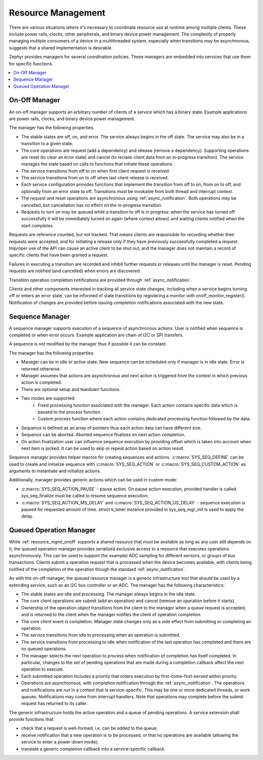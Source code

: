 .. _resource_mgmt:

Resource Management
###################

There are various situations where it's necessary to coordinate resource
use at runtime among multiple clients.  These include power rails,
clocks, other peripherals, and binary device power management. The
complexity of properly managing multiple consumers of a device in a
multithreaded system, especially when transitions may be asynchronous,
suggests that a shared implementation is desirable.

Zephyr provides managers for several coordination policies.  These
managers are embedded into services that use them for specific
functions.

.. contents::
    :local:
    :depth: 2

.. _resource_mgmt_onoff:

On-Off Manager
**************

An on-off manager supports an arbitrary number of clients of a service
which has a binary state.  Example applications are power rails, clocks,
and binary device power management.

The manager has the following properties:

* The stable states are off, on, and error.  The service always begins
  in the off state.  The service may also be in a transition to a given
  state.
* The core operations are request (add a dependency) and release (remove
  a dependency). Supporting operations are reset (to clear an error
  state) and cancel (to reclaim client data from an in-progress
  transition).  The service manages the state based on calls to
  functions that initiate these operations.
* The service transitions from off to on when first client request is
  received.
* The service transitions from on to off when last client release is
  received.
* Each service configuration provides functions that implement the
  transition from off to on, from on to off, and optionally from an
  error state to off.  Transitions must be invokable from both thread
  and interrupt context.
* The request and reset operations are asynchronous using
  :ref:`async_notification`.  Both operations may be cancelled, but
  cancellation has no effect on the in-progress transition.
* Requests to turn on may be queued while a transition to off is in
  progress: when the service has turned off successfully it will be
  immediately turned on again (where context allows) and waiting clients
  notified when the start completes.

Requests are reference counted, but not tracked. That means clients are
responsible for recording whether their requests were accepted, and for
initiating a release only if they have previously successfully completed
a request.  Improper use of the API can cause an active client to be
shut out, and the manager does not maintain a record of specific clients
that have been granted a request.

Failures in executing a transition are recorded and inhibit further
requests or releases until the manager is reset. Pending requests are
notified (and cancelled) when errors are discovered.

Transition operation completion notifications are provided through
:ref:`async_notification`.

Clients and other components interested in tracking all service state
changes, including when a service begins turning off or enters an error
state, can be informed of state transitions by registering a monitor
with onoff_monitor_register().  Notification of changes are provided
before issuing completion notifications associated with the new
state.

.. _resource_mgmt_sequence_manager:

Sequence Manager
****************

A sequence manager supports execution of a sequence of asynchronous actions.
User is notified when sequence is completed or when error occurs. Example
application are chain of I2C or SPI transfers.

A sequence is not modified by the manager thus if possible it can be constant.

The manager has the following properties:

* Manager can be in idle or active state. New sequence can be scheduled only if
  manager is in idle state. Error is returned otherwise.
* Manager assumes that actions are asynchronous and next action is triggered
  from the context in which previous action is completed.
* There are optional setup and teardown functions.
* Two modes are supported:
    * Fixed processing function associated with the manager. Each action
      contains specific data which is passed to the process function.
    * Custom process function where each action contains dedicated processing
      function followed by the data.
* Sequence is defined as an array of pointers thus each action data can have
  different size.
* Sequence can be aborted. Aborted sequence finalizes on next action completion.
* On action finalization user can influence sequence execution by providing
  offset which is taken into account when next item is picked. It can be used
  to skip or repeat action based on action result.

Sequence manager provides helper macros for creating sequences and actions.
:c:macro:`SYS_SEQ_DEFINE` can be used to create and initialize sequence with
:c:macro:`SYS_SEQ_ACTION` or :c:macro:`SYS_SEQ_CUSTOM_ACTION` as arguments to
instantiate and initialize actions.

Additionally, manager provides generic actions which can be used in custom mode:

* :c:macro:`SYS_SEQ_ACTION_PAUSE` - pause action. On pause action execution,
  provided handler is called. sys_seq_finalize must be called to resume sequence
  execution.
* :c:macro:`SYS_SEQ_ACTION_MS_DELAY` and :c:macro:`SYS_SEQ_ACTION_US_DELAY` -
  sequence execution is paused for requested amount of time. struct k_timer
  instance provided in sys_seq_mgr_init is used to apply the delay.

.. doxygengroup:: resource_mgmt_onoff_apis
   :project: Zephyr

.. _resource_mgmt_queued_operation:

Queued Operation Manager
************************

While :ref:`resource_mgmt_onoff` supports a shared resource that must be
available as long as any user still depends on it, the queued operation
manager provides serialized exclusive access to a resource that executes
operations asynchronously.  This can be used to support (for example)
ADC sampling for different sensors, or groups of bus transactions.
Clients submit a operation request that is processed when the device
becomes available, with clients being notified of the completion of the
operation though the standard :ref:`async_notification`.

As with the on-off manager, the queued resource manager is a generic
infrastructure tool that should be used by a extending service, such as
an I2C bus controller or an ADC.  The manager has the following
characteristics:

* The stable states are idle and processing.  The manager always begins
  in the idle state.
* The core client operations are submit (add an operation) and cancel
  (remove an operation before it starts).
* Ownership of the operation object transitions from the client to the
  manager when a queue request is accepted, and is returned to the
  client when the manager notifies the client of operation completion.
* The core client event is completion.  Manager state changes only as a
  side effect from submitting or completing an operation.
* The service transitions from idle to processing when an operation is
  submitted.
* The service transitions from processing to idle when notification of
  the last operation has completed and there are no queued operations.
* The manager selects the next operation to process when notification of
  completion has itself completed.  In particular, changes to the set of
  pending operations that are made during a completion callback affect
  the next operation to execute.
* Each submitted operation includes a priority that orders execution by
  first-come-first-served within priority.
* Operations are asynchronous, with completion notification through the
  :ref:`async_notification`.  The operations and notifications are run
  in a context that is service-specific.  This may be one or more
  dedicated threads, or work queues.  Notifications may come from
  interrupt handlers.  Note that operations may complete before the
  submit request has returned to its caller.

The generic infrastructure holds the active operation and a queue of
pending operations.  A service extension shall provide functions that:

* check that a request is well-formed, i.e. can be added to the queue;
* receive notification that a new operation is to be processed, or that
  no operations are available (allowing the service to enter a
  power-down mode);
* translate a generic completion callback into a service-specific
  callback.

.. doxygengroup:: resource_mgmt_queued_operation_apis
   :project: Zephyr
